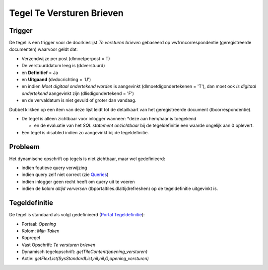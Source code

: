 Tegel Te Versturen Brieven
==========================

Trigger
-------

De tegel is een trigger voor de doorkieslijst *Te versturen brieven*
gebaseerd op vwfrmcorrespondentie (geregistreerde documenten) waarvoor
geldt dat:

-  Verzendwijze per post (dlmoetperpost = T)
-  De verstuurddatum leeg is (ddverstuurd)
-  en **Definitief** = Ja
-  en **Uitgaand** (dvdocrichting = 'U')
-  en indien *Moet digitaal ondertekend worden* is aangevinkt
   (dlmoetdigondertekenen = 'T'), dan moet ook *Is digitaal ondertekend*
   aangevinkt zijn (dlisdigondertekend = 'F')
-  en de vervaldatum is niet gevuld of groter dan vandaag.

Dubbel klikken op een item van deze lijst leidt tot de detailkaart van
het geregistreerde document (tbcorrespondentie).

-  De tegel is alleen zichtbaar voor inlogger wanneer: \*deze aan
   hem/haar is toegekend

   -  en de evaluatie van het *SQL statement onzichtbaar* bij de
      tegeldefinitie een waarde ongelijk aan 0 oplevert.

-  Een tegel is disabled indien zo aangevinkt bij de tegeldefinitie.

Probleem
--------

Het dynamische opschrift op tegels is niet zichtbaar, maar wel
gedefinieerd:

-  indien foutieve query verwijzing
-  indien query zelf niet correct (zie
   `Queries </docs/instellen_inrichten/queries.md>`__)
-  indien inlogger geen recht heeft om query uit te voeren
-  indien de kolom *altijd verversen* (tbportaltiles.dlaltijdrefreshen)
   op de tegeldefinitie uitgevinkt is.

Tegeldefinitie
--------------

De tegel is standaard als volgt gedefinieerd (`Portal
Tegeldefinitie </docs/instellen_inrichten/portaldefinitie/portal_tegel.md>`__):

-  Portaal: *Opening*
-  Kolom: *Mijn Taken*
-  Kopregel
-  Vast Opschrift: *Te versturen brieven*
-  Dynamisch tegelopschrift: *getTileContent(opening_versturen)*
-  Actie: *getFlexList(SysStandardList,nil,nil,G,opening_versturen)*
